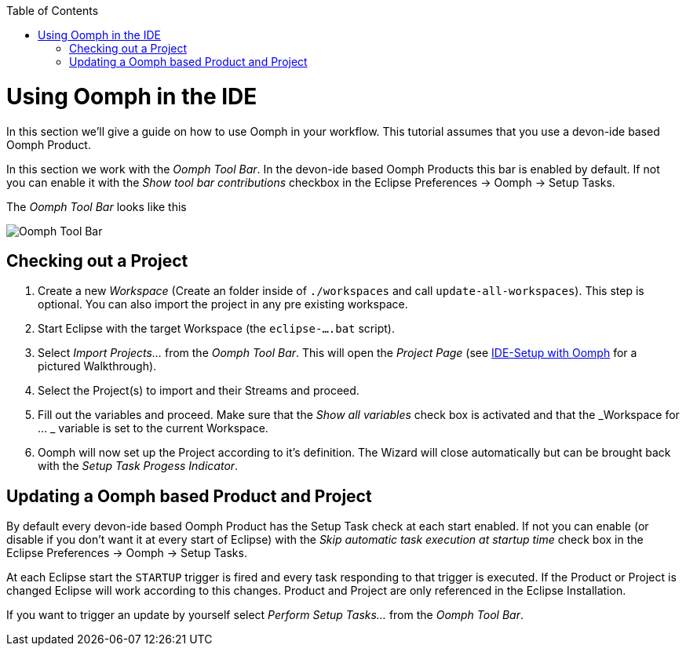 :toc:
toc::[]

= Using Oomph in the IDE

In this section we'll give a guide on how to use Oomph in your workflow. This tutorial assumes that you use a devon-ide based Oomph Product.

In this section we work with the _Oomph Tool Bar_. In the devon-ide based Oomph Products this bar is enabled by default. If not you can enable it with the _Show tool bar contributions_ checkbox  in the Eclipse Preferences -> Oomph -> Setup Tasks.

The _Oomph Tool Bar_ looks like this

image:images/oomph/working/01_oomph-bar.png[Oomph Tool Bar]

== Checking out a Project

. Create a new _Workspace_ (Create an folder inside of `./workspaces` and call `update-all-workspaces`). This step is optional. You can also import the project in any pre existing workspace.
. Start Eclipse with the target Workspace (the `eclipse-....bat` script).
. Select _Import Projects..._ from the _Oomph Tool Bar_. This will open the _Project Page_ (see link:Oomph_ide-setup-oomph[IDE-Setup with Oomph] for a pictured Walkthrough).
. Select the Project(s) to import and their Streams and proceed.
. Fill out the variables and proceed. Make sure that the _Show all variables_ check box is activated and that the _Workspace for ... _ variable is set to the current Workspace.
. Oomph will now set up the Project according to it's definition. The Wizard will close automatically but can be brought back with the _Setup Task Progess Indicator_.

== Updating a Oomph based Product and Project

By default every devon-ide based Oomph Product has the Setup Task check at each start enabled. If not you can enable (or disable if you don't want it at every start of Eclipse) with the _Skip automatic task execution at startup time_ check box in the Eclipse Preferences -> Oomph -> Setup Tasks.

At each Eclipse start the `STARTUP` trigger is fired and every task responding to that trigger is executed. If the Product or Project is changed Eclipse will work according to this changes. Product and Project are only referenced in the Eclipse Installation.

If you want to trigger an update by yourself select _Perform Setup Tasks..._ from the _Oomph Tool Bar_.
